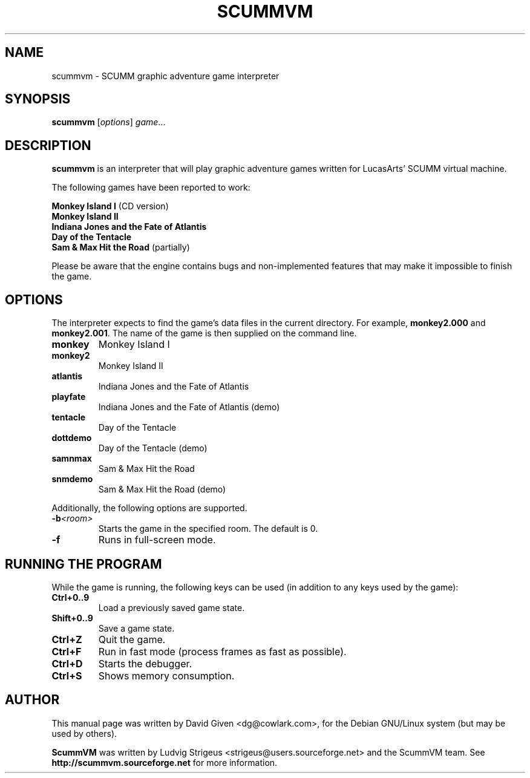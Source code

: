 .\"                                      Hey, EMACS: -*- nroff -*-
.\" First parameter, NAME, should be all caps
.\" Second parameter, SECTION, should be 1-8, maybe w/ subsection
.\" other parameters are allowed: see man(7), man(1)
.TH SCUMMVM 6 "November 18, 2001"
.\" Please adjust this date whenever revising the manpage.
.\"
.\" Some roff macros, for reference:
.\" .nh        disable hyphenation
.\" .hy        enable hyphenation
.\" .ad l      left justify
.\" .ad b      justify to both left and right margins
.\" .nf        disable filling
.\" .fi        enable filling
.\" .br        insert line break
.\" .sp <n>    insert n+1 empty lines
.\" for manpage-specific macros, see man(7)
.SH NAME
scummvm \- SCUMM graphic adventure game interpreter
.SH SYNOPSIS
.B scummvm
.RI [ options ] " game" ...
.SH DESCRIPTION
\fBscummvm\fP is an interpreter that will play graphic adventure games written
for LucasArts' SCUMM virtual machine.
.P
The following games have been reported to work:
.P
\fBMonkey Island I\fP (CD version)
.br
\fBMonkey Island II\fP
.br
\fBIndiana Jones and the Fate of Atlantis\fP
.br
\fBDay of the Tentacle\fP
.br
\fBSam & Max Hit the Road\fP (partially)
.P
Please be aware that the engine contains bugs and non-implemented features that
may make it impossible to finish the game.
.SH OPTIONS
The interpreter expects to find the game's data files in the current directory.
For example, \fBmonkey2.000\fP and \fBmonkey2.001\fP. The name of the game is
then supplied on the command line.
.P
.TP
.B monkey
Monkey Island I
.TP
.B monkey2
Monkey Island II
.TP
.B atlantis
Indiana Jones and the Fate of Atlantis
.TP
.B playfate
Indiana Jones and the Fate of Atlantis (demo)
.TP
.B tentacle
Day of the Tentacle
.TP
.B dottdemo
Day of the Tentacle (demo)
.TP
.B samnmax
Sam & Max Hit the Road
.TP
.B snmdemo
Sam & Max Hit the Road (demo)
.P
Additionally, the following options are supported.
.TP
.BI \-b <room>
Starts the game in the specified room. The default is 0.
.TP
.B \-f
Runs in full-screen mode.
.SH RUNNING THE PROGRAM
While the game is running, the following keys can be used (in addition to any
keys used by the game):
.TP
.B Ctrl+0..9
Load a previously saved game state.
.TP
.B Shift+0..9
Save a game state.
.TP
.B Ctrl+Z
Quit the game.
.TP
.B Ctrl+F
Run in fast mode (process frames as fast as possible).
.TP
.B Ctrl+D
Starts the debugger.
.TP
.B Ctrl+S
Shows memory consumption.
.SH AUTHOR
This manual page was written by David Given <dg@cowlark.com>,
for the Debian GNU/Linux system (but may be used by others).
.P
\fBScummVM\fP was written by Ludvig Strigeus <strigeus@users.sourceforge.net>
and the ScummVM team. See
.B http://scummvm.sourceforge.net
for more information.
